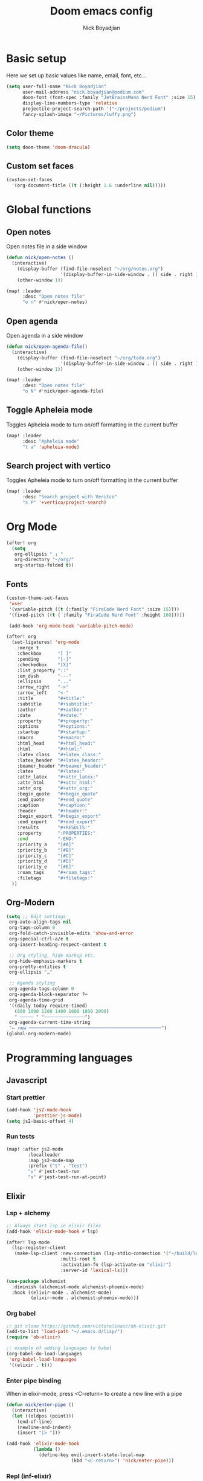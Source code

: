 #+title: Doom emacs config
#+author: Nick Boyadjian
#+options: num:nil

* Basic setup
Here we set up basic values like name, email, font, etc...
#+begin_src emacs-lisp
(setq user-full-name "Nick Boyadjian"
      user-mail-address "nick.boyadjian@podium.com"
      doom-font (font-spec :family "JetBrainsMono Nerd Font" :size 15)
      display-line-numbers-type 'relative
      projectile-project-search-path '("~/projects/podium")
      fancy-splash-image "~/Pictures/luffy.png")
#+end_src
** Color theme
#+begin_src emacs-lisp
(setq doom-theme 'doom-dracula)
#+end_src

** Custom set faces
#+begin_src emacs-lisp
(custom-set-faces
  '(org-document-title ((t (:height 1.6 :underline nil)))))
#+end_src
* Global functions
**  Open notes
Open notes file in a side window
#+begin_src emacs-lisp
(defun nick/open-notes ()
  (interactive)
    (display-buffer (find-file-noselect "~/org/notes.org")
                    '(display-buffer-in-side-window . (( side . right ))))
    (other-window 1))

(map! :leader
      :desc "Open notes file"
      "o n" #'nick/open-notes)
#+end_src
**  Open agenda
Open agenda in a side window
#+begin_src emacs-lisp
(defun nick/open-agenda-file()
  (interactive)
    (display-buffer (find-file-noselect "~/org/todo.org")
                    '(display-buffer-in-side-window . (( side . right ))))
    (other-window 1))

(map! :leader
      :desc "Open notes file"
      "o N" #'nick/open-agenda-file)
#+end_src

**  Toggle Apheleia mode
Toggles Apheleia mode to turn on/off formatting in the current buffer
#+begin_src emacs-lisp
(map! :leader
      :desc "Apheleia mode"
      "t a" 'apheleia-mode)
#+end_src
**  Search project with vertico
Toggles Apheleia mode to turn on/off formatting in the current buffer
#+begin_src emacs-lisp
(map! :leader
      :desc "Search project with Veritco"
      "s P" '+vertico/project-search)
#+end_src
* Org Mode
#+begin_src emacs-lisp
(after! org
  (setq
   org-ellipsis " ↓ "
   org-directory "~/org/"
   org-startup-folded t))
#+end_src
** Fonts
#+begin_src emacs-lisp
(custom-theme-set-faces
 'user
 '(variable-pitch ((t (:family "FiraCode Nerd Font" :size 15))))
 '(fixed-pitch ((t ( :family "FiraCode Nerd Font" :height 160)))))

 (add-hook 'org-mode-hook 'variable-pitch-mode)
#+end_src

#+begin_src emacs-lisp
(after! org
  (set-ligatures! 'org-mode
    :merge t
    :checkbox      "[ ]"
    :pending       "[-]"
    :checkedbox    "[X]"
    :list_property "::"
    :em_dash       "---"
    :ellipsis      "..."
    :arrow_right   "->"
    :arrow_left    "<-"
    :title         "#+title:"
    :subtitle      "#+subtitle:"
    :author        "#+author:"
    :date          "#+date:"
    :property      "#+property:"
    :options       "#+options:"
    :startup       "#+startup:"
    :macro         "#+macro:"
    :html_head     "#+html_head:"
    :html          "#+html:"
    :latex_class   "#+latex_class:"
    :latex_header  "#+latex_header:"
    :beamer_header "#+beamer_header:"
    :latex         "#+latex:"
    :attr_latex    "#+attr_latex:"
    :attr_html     "#+attr_html:"
    :attr_org      "#+attr_org:"
    :begin_quote   "#+begin_quote"
    :end_quote     "#+end_quote"
    :caption       "#+caption:"
    :header        "#+header:"
    :begin_export  "#+begin_export"
    :end_export    "#+end_export"
    :results       "#+RESULTS:"
    :property      ":PROPERTIES:"
    :end           ":END:"
    :priority_a    "[#A]"
    :priority_b    "[#B]"
    :priority_c    "[#C]"
    :priority_d    "[#D]"
    :priority_e    "[#E]"
    :roam_tags     "#+roam_tags:"
    :filetags      "#+filetags:"
  ))
#+end_src
** Org-Modern
#+begin_src emacs-lisp
(setq ;; Edit settings
 org-auto-align-tags nil
 org-tags-column 0
 org-fold-catch-invisible-edits 'show-and-error
 org-special-ctrl-a/e t
 org-insert-heading-respect-content t

 ;; Org styling, hide markup etc.
 org-hide-emphasis-markers t
 org-pretty-entities t
 org-ellipsis "…"

 ;; Agenda styling
 org-agenda-tags-column 0
 org-agenda-block-separator ?─
 org-agenda-time-grid
 '((daily today require-timed)
   (800 1000 1200 1400 1600 1800 2000)
   " ┄┄┄┄┄ " "┄┄┄┄┄┄┄┄┄┄┄┄┄┄┄")
 org-agenda-current-time-string
 "⭠ now ─────────────────────────────────────────────────")
(global-org-modern-mode)
#+end_src
* Programming languages
** Javascript
*** Start prettier
#+begin_src emacs-lisp
(add-hook 'js2-mode-hook
          'prettier-js-mode)
(setq js2-basic-offset 4)
#+end_src
*** Run tests
#+begin_src emacs-lisp
(map! :after js2-mode
        :localleader
        :map js2-mode-map
        :prefix ("t" . "test")
        "v" #'jest-test-run
        "s" #'jest-test-run-at-point)
#+end_src
** Elixir
*** Lsp + alchemy
#+begin_src emacs-lisp
;; Always start lsp in elixir files
(add-hook 'elixir-mode-hook #'lsp)

(after! lsp-mode
  (lsp-register-client
   (make-lsp-client :new-connection (lsp-stdio-connection '("~/build/lexical/_build/dev/package/lexical/bin/start_lexical.sh"))
                    :multi-root t
                    :activation-fn (lsp-activate-on "elixir")
                    :server-id 'lexical-ls)))

(use-package alchemist
  :diminish (alchemist-mode alchemist-phoenix-mode)
  :hook ((elixir-mode . alchemist-mode)
         (elixir-mode . alchemist-phoenix-mode)))
#+end_src
*** Org babel
#+begin_src emacs-lisp
;; git clone https://github.com/victorolinasc/ob-elixir.git
(add-to-list 'load-path "~/.emacs.d/lisp/")
(require 'ob-elixir)

;; example of adding languages to babel
(org-babel-do-load-languages
 'org-babel-load-languages
 '((elixir . t)))
#+end_src
*** Enter pipe binding
When in elixir-mode, press <C-return> to create a new line with a pipe
#+begin_src emacs-lisp
(defun nick/enter-pipe ()
  (interactive)
  (let ((oldpos (point)))
    (end-of-line)
    (newline-and-indent)
    (insert "|> ")))

(add-hook 'elixir-mode-hook
          (lambda ()
            (define-key evil-insert-state-local-map
                        (kbd "<C-return>") 'nick/enter-pipe)))

#+end_src
*** Repl (inf-elixir)
#+begin_src emacs-lisp
;; (use-package! inf-elixir
  ;; :config
(defun inf-elixir-phx-server ()
  (interactive)
    (inf-elixir-project "iex -S mix phx.server"))

 (map! :after elixir-mode
        :localleader
        :map elixir-mode-map
        :prefix ("i" . "repl")
        "i" 'inf-elixir
        "p" 'inf-elixir-phx-server
        ;; "p" 'inf-elixir-project
        "l" 'inf-elixir-send-line
        "r" 'inf-elixir-send-region
        "b" 'inf-elixir-send-buffer
        "R" 'inf-elixir-reload-module)
#+end_src
** Gleam
#+begin_src emacs-lisp
(use-package gleam-mode
  :load-path "~/.emacs.d/lisp/gleam-mode")
#+end_src

* LSP
#+begin_src emacs-lisp
(after! lsp-mode
  (setq lsp-idle-delay 1.0
        lsp-log-io nil
        lsp-use-plists t
        read-process-output-max (* 1024 1024)) ;; 1mb
  gc-cons-threshold (* 1024 1024 100)) ;; 100MiB

(defadvice! +lsp-diagnostics--flycheck-buffer ()
  :override #'lsp-diagnostics--flycheck-buffer
  "Trigger flycheck on buffer."
  (remove-hook 'lsp-on-idle-hook #'lsp-diagnostics--flycheck-buffer t)
  (when (bound-and-true-p flycheck-mode)
    (flycheck-buffer)))


(after! lsp-mode
  (setq lsp-lens-enable t
        lsp-semantic-tokens-enable t ;; hide unreachable ifdefs
        lsp-enable-symbol-highlighting t
        lsp-headerline-breadcrumb-enable nil
        lsp-ui-sideline-enable nil
        lsp-ui-sideline-show-hover nil
        lsp-ui-sideline-show-symbol nil
        lsp-ui-sideline-show-diagnostics nil
        lsp-ui-sideline-show-code-actions nil
        lsp-elixir-suggest-specs nil))
#+end_src
* UI packages
** Modeline
#+begin_src emacs-lisp
(use-package! doom-nano-modeline
  :init
  (setq doom-nano-modeline-position 'bottom)

  :config
  (doom-nano-modeline-mode 1))
#+end_src
** Ranger
#+begin_src emacs-lisp
(map! :leader
      :desc "Open ranger"
      "o ." #'ranger)
#+end_src
** Blamer
#+begin_src emacs-lisp
(use-package blamer
  :bind (("s-i" . blamer-show-commit-info))
  :defer 20
  :custom
  (blamer-idle-time 0.3)
  (blamer-min-offset 70)
  :custom-face
  (blamer-face ((t :foreground "#7a88cf"
                    :background nil
                    :height 140
                    :italic t)))
  :config
  (global-blamer-mode -1))
#+end_src
** Treemacs
#+begin_src emacs-lisp
(use-package! treemacs-all-the-icons
  :config
  (treemacs-load-theme 'nerd-icons)
  (setq doom-themes-treemacs-theme 'nerd-icons)
  (map! :desc "Select Treemacs window" "<f8>" #'treemacs-select-window)

  ;; Open current file in treemacs
  (defun nick/open-file-in-treemacs ()
    (interactive)
    (treemacs-find-file)
    (treemacs-select-window))


  (map! :leader
        :desc "Find file in treemacs"
        "o P" #'nick/open-file-in-treemacs)

  (treemacs-follow-mode)
  (treemacs-toggle-fixed-width))
#+end_src

* Prettier
#+begin_src
(use-package prettier
  :hook ((typescript-mode . prettier-mode)
         (js-mode . prettier-mode)
         (json-mode . prettier-mode)
         (yaml-mode . prettier-mode)
         (elixir-mode . prettier-mode)))
#+end_src

* Workspaces
#+begin_src emacs-lisp
(custom-set-faces!
  '(+workspace-tab-face :inherit default :family "Jost" :height 135)
  '(+workspace-tab-selected-face :inherit (highlight +workspace-tab-face)))

(after! persp-mode
  (defun workspaces-formatted ()
    (+doom-dashboard--center (frame-width)
                             (let ((names (or persp-names-cache nil))
                                   (current-name (safe-persp-name (get-current-persp))))
                               (mapconcat
                                #'identity
                                (cl-loop for name in names
                                         for i to (length names)
                                         collect
                                         (concat (propertize (format " %d" (1+ i)) 'face
                                                             `(:inherit ,(if (equal current-name name)
                                                                             '+workspace-tab-selected-face
                                                                           '+workspace-tab-face)
                                                               :weight bold))
                                                 (propertize (format " %s " name) 'face
                                                             (if (equal current-name name)
                                                                 '+workspace-tab-selected-face
                                                               '+workspace-tab-face))))
                                " "))))
)
;; need to run this later for it to not break frame size for some reason
;; (run-at-time nil nil (cmd! (tab-bar-mode +1)))
#+end_src

* Verb (http client)
#+begin_src emacs-lisp
(map! :after org
      :localleader
      :map org-mode-map
      :prefix ("v" . "verb")
      "s" #'verb-send-request-on-point)

(org-babel-do-load-languages
 'org-babel-load-languages
 '((verb . t)))

(defun verb-graphql (rs)
  "Transform verb RS to GraphQL request."
  (let* ((before-body (oref rs body))
         (splited-body (split-string before-body "\n\n"))
         (query (nth 0 splited-body))
         (variables (nth 1 splited-body))
         (json-object-type 'alist)
         (parsed-variables (if variables (json-parse-string variables) '()))
         (new-body (json-encode `((query . ,query) (variables . ,parsed-variables)))))
    (oset rs body new-body)
    rs))
#+end_src
